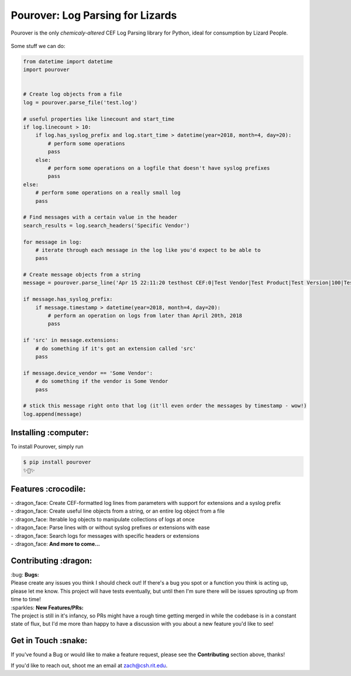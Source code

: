 Pourover: Log Parsing for Lizards
=================================

.. image:: https://img.shields.io/badge/license-Apache%202.0-blue.svg
    :target: LICENSE

.. image:: https://img.shields.io/badge/python-2.7,%203.6-blue.svg
    :target: https://pypi.org/project/pourover/

.. image:: https://img.shields.io/badge/pypi-v0.1.0b4-green.svg
    :target: https://pypi.org/project/pourover/

Pourover is the only *chemicaly-altered* CEF Log Parsing library for
Python, ideal for consumption by Lizard People.

.. figure:: https://user-images.githubusercontent.com/4873335/38774515-0f0b5514-4039-11e8-8437-facadd57a85c.jpg
   :alt: the requests guy does it so maybe it'll work for me

Some stuff we can do:

.. code-block:: python

    from datetime import datetime
    import pourover


    # Create log objects from a file
    log = pourover.parse_file('test.log')

    # useful properties like linecount and start_time
    if log.linecount > 10:
        if log.has_syslog_prefix and log.start_time > datetime(year=2018, month=4, day=20):
            # perform some operations
            pass
        else:
            # perform some operations on a logfile that doesn't have syslog prefixes
            pass
    else:
        # perform some operations on a really small log
        pass

    # Find messages with a certain value in the header
    search_results = log.search_headers('Specific Vendor')

    for message in log:
        # iterate through each message in the log like you'd expect to be able to
        pass

    # Create message objects from a string
    message = pourover.parse_line('Apr 15 22:11:20 testhost CEF:0|Test Vendor|Test Product|Test Version|100|Test Name|100|src=1.1.1.1 dst=1.1.1.2')

    if message.has_syslog_prefix:
        if message.timestamp > datetime(year=2018, month=4, day=20):
            # perform an operation on logs from later than April 20th, 2018
            pass

    if 'src' in message.extensions:
        # do something if it's got an extension called 'src'
        pass
        
    if message.device_vendor == 'Some Vendor':
        # do something if the vendor is Some Vendor
        pass

    # stick this message right onto that log (it'll even order the messages by timestamp - wow!)
    log.append(message)

Installing :computer:
---------------------

To install Pourover, simply run

.. code-block:: bash

    $ pip install pourover
    ✨🐊✨

Features :crocodile:
--------------------

| - :dragon_face: Create CEF-formatted log lines from parameters with support for extensions and a syslog prefix
| - :dragon_face: Create useful line objects from a string, or an entire log object from a file
| - :dragon_face: Iterable log objects to manipulate collections of logs at once
| - :dragon_face: Parse lines with or without syslog prefixes *or* extensions with ease
| - :dragon_face: Search logs for messages with specific headers or extensions
| - :dragon_face: **And more to come...**

Contributing :dragon:
---------------------

| :bug: **Bugs:**
| Please create any issues you think I should check out! If there's a
  bug you spot or a function you think is acting up, please let me know.
  This project will have tests eventually, but until then I'm sure there
  will be issues sprouting up from time to time!

| :sparkles: **New Features/PRs:**
| The project is still in it's infancy, so PRs might have a rough time
  getting merged in while the codebase is in a constant state of flux,
  but I'd me more than happy to have a discussion with you about a new
  feature you'd like to see!

Get in Touch :snake:
--------------------

If you've found a Bug or would like to make a feature request, please
see the **Contributing** section above, thanks!

If you'd like to reach out, shoot me an email at `zach@csh.rit.edu <mailto:zach@csh.rit.edu>`_.